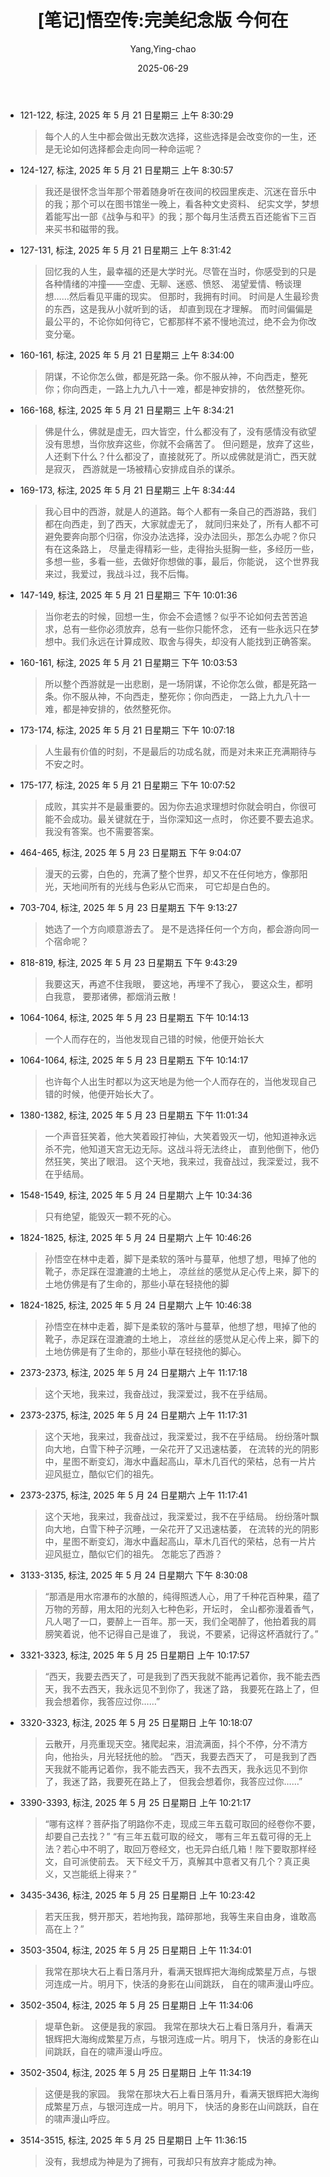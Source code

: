#+TITLE:  [笔记]悟空传:完美纪念版 今何在
#+AUTHOR: Yang,Ying-chao
#+DATE:   2025-06-29
#+OPTIONS:  ^:nil H:5 num:t toc:2 \n:nil ::t |:t -:t f:t *:t tex:t d:(HIDE) tags:not-in-toc
#+STARTUP:  oddeven lognotestate
#+SEQ_TODO: TODO(t) INPROGRESS(i) WAITING(w@) | DONE(d) CANCELED(c@)
#+TAGS:     noexport(n)
#+EXCLUDE_TAGS: noexport
#+FILETAGS: :wukongchuan::note:ireader:


- 121-122, 标注, 2025 年 5 月 21 日星期三 上午 8:30:29
  #+BEGIN_QUOTE md5: ba4c86e30d65cba6640466a577b308ab
  每个人的人生中都会做出无数次选择，这些选择是会改变你的一生，还是无论如何选择都会走向同一种命运呢？
  #+END_QUOTE


- 124-127, 标注, 2025 年 5 月 21 日星期三 上午 8:30:57
  #+BEGIN_QUOTE md5: c354e168695589dca342bdbc1d81f41e
  我还是很怀念当年那个带着随身听在夜间的校园里疾走、沉迷在音乐中的我；那个可以在图书馆坐一晚上，看各种文史资料、
  纪实文学，梦想着能写出一部《战争与和平》的我；那个每月生活费五百还能省下三百来买书和磁带的我。
  #+END_QUOTE


- 127-131, 标注, 2025 年 5 月 21 日星期三 上午 8:31:42
  #+BEGIN_QUOTE md5: 48aa81381b1f6a178bbcb74c412610b7
  回忆我的人生，最幸福的还是大学时光。尽管在当时，你感受到的只是各种情绪的冲撞——空虚、无聊、迷惑、愤怒、
  渴望爱情、畅谈理想……然后看见平庸的现实。 但那时，我拥有时间。 时间是人生最珍贵的东西，这是我从小就听到的话，
  却直到现在才理解。 而时间偏偏是最公平的，不论你如何待它，它都那样不紧不慢地流过，绝不会为你改变分毫。
  #+END_QUOTE


- 160-161, 标注, 2025 年 5 月 21 日星期三 上午 8:34:00
  #+BEGIN_QUOTE md5: 2b53a717bcb196dfa2372f127eb19d8a
  阴谋，不论你怎么做，都是死路一条。你不服从神，不向西走，整死你；你向西走，一路上九九八十一难，都是神安排的，
  依然整死你。
  #+END_QUOTE


- 166-168, 标注, 2025 年 5 月 21 日星期三 上午 8:34:21
  #+BEGIN_QUOTE md5: 7bd3c73b9322c92eb1cd71b71e3f0b86
  佛是什么，佛就是虚无，四大皆空，什么都没有了，没有感情没有欲望没有思想，当你放弃这些，你就不会痛苦了。
  但问题是，放弃了这些，人还剩下什么？什么都没了，直接就死了。所以成佛就是消亡，西天就是寂灭，
  西游就是一场被精心安排成自杀的谋杀。
  #+END_QUOTE


- 169-173, 标注, 2025 年 5 月 21 日星期三 上午 8:34:44
  #+BEGIN_QUOTE md5: b35454ed424ed683937654d3ee1c8ae9
  我心目中的西游，就是人的道路。每个人都有一条自己的西游路，我们都在向西走，到了西天，大家就虚无了，
  就同归来处了，所有人都不可避免要奔向那个归宿，你没办法选择，没办法回头，那怎么办呢？你只有在这条路上，
  尽量走得精彩一些，走得抬头挺胸一些，多经历一些，多想一些，多看一些，去做好你想做的事，最后，你能说，
  这个世界我来过，我爱过，我战斗过，我不后悔。
  #+END_QUOTE


- 147-149, 标注, 2025 年 5 月 21 日星期三 下午 10:01:36
  #+BEGIN_QUOTE md5: c9322d04f223520a188415f0fb9d1e49
  当你老去的时候，回想一生，你会不会遗憾？似乎不论如何去苦苦追求，总有一些你必须放弃，总有一些你只能怀念，
  还有一些永远只在梦想中。我们永远在计算成败、取舍与得失，却没有人能找到正确答案。
  #+END_QUOTE


- 160-161, 标注, 2025 年 5 月 21 日星期三 下午 10:03:53
  #+BEGIN_QUOTE md5: e5a1df85b2e67736229f7c034936bb24
  所以整个西游就是一出悲剧，是一场阴谋，不论你怎么做，都是死路一条。你不服从神，不向西走，整死你；你向西走，
  一路上九九八十一难，都是神安排的，依然整死你。
  #+END_QUOTE


- 173-174, 标注, 2025 年 5 月 21 日星期三 下午 10:07:18
  #+BEGIN_QUOTE md5: ab7be7594bfe493b44ec4a4138997dea
  人生最有价值的时刻，不是最后的功成名就，而是对未来正充满期待与不安之时。
  #+END_QUOTE


- 175-177, 标注, 2025 年 5 月 21 日星期三 下午 10:07:52
  #+BEGIN_QUOTE md5: 98d4370c7f1fc166315691d3e39efef8
  成败，其实并不是最重要的。因为你去追求理想时你就会明白，你很可能不会成功。最关键就在于，当你深知这一点时，
  你还要不要去追求。 我没有答案。也不需要答案。
  #+END_QUOTE


- 464-465, 标注, 2025 年 5 月 23 日星期五 下午 9:04:07
  #+BEGIN_QUOTE md5: 40af01760cb3e007b14ea1df42bb70f5
  漫天的云雾，白色的，充满了整个世界，却又不在任何地方，像那阳光，天地间所有的光线与色彩从它而来，
  可它却是白色的。
  #+END_QUOTE


- 703-704, 标注, 2025 年 5 月 23 日星期五 下午 9:13:27
  #+BEGIN_QUOTE md5: 0340e4ac1b1935ce7eeca6d6b9e19bf3
  她选了一个方向顺意游去了。 是不是选择任何一个方向，都会游向同一个宿命呢？
  #+END_QUOTE


- 818-819, 标注, 2025 年 5 月 23 日星期五 下午 9:43:29
  #+BEGIN_QUOTE md5: 358c5fc908a1ae10de02fdece1e1f375
  我要这天，再遮不住我眼， 要这地，再埋不了我心， 要这众生，都明白我意， 要那诸佛，都烟消云散！
  #+END_QUOTE


- 1064-1064, 标注, 2025 年 5 月 23 日星期五 下午 10:14:13
  #+BEGIN_QUOTE md5: 41104e0cda7e87600ec5fd5ab54b8f6a
  一个人而存在的，当他发现自己错的时候，他便开始长大
  #+END_QUOTE


- 1064-1064, 标注, 2025 年 5 月 23 日星期五 下午 10:14:17
  #+BEGIN_QUOTE md5: c9ea74a816c4f4490f135d040f8170f7
  也许每个人出生时都以为这天地是为他一个人而存在的，当他发现自己错的时候，他便开始长大了。
  #+END_QUOTE


- 1380-1382, 标注, 2025 年 5 月 23 日星期五 下午 11:01:34
  #+BEGIN_QUOTE md5: 70e117022bc51b3984987a629db69f4b
  一个声音狂笑着，他大笑着殴打神仙，大笑着毁灭一切，他知道神永远杀不完，他知道天宫无边无际。这战斗将无法终止，
  直到他倒下，他仍然狂笑，笑出了眼泪。 这个天地，我来过，我奋战过，我深爱过，我不在乎结局。
  #+END_QUOTE


- 1548-1549, 标注, 2025 年 5 月 24 日星期六 上午 10:34:36
  #+BEGIN_QUOTE md5: 15d774990908a1316f364dbfce41c124
  只有绝望，能毁灭一颗不死的心。
  #+END_QUOTE


- 1824-1825, 标注, 2025 年 5 月 24 日星期六 上午 10:46:26
  #+BEGIN_QUOTE md5: 99bde7a30869c17ee73b04027a4a60cb
  孙悟空在林中走着，脚下是柔软的落叶与蔓草，他想了想，甩掉了他的靴子，赤足踩在湿漉漉的土地上，
  凉丝丝的感觉从足心传上来，脚下的土地仿佛是有了生命的，那些小草在轻挠他的脚
  #+END_QUOTE


- 1824-1825, 标注, 2025 年 5 月 24 日星期六 上午 10:46:38
  #+BEGIN_QUOTE md5: 3b4227fb4f488647e29ace462786821a
  孙悟空在林中走着，脚下是柔软的落叶与蔓草，他想了想，甩掉了他的靴子，赤足踩在湿漉漉的土地上，
  凉丝丝的感觉从足心传上来，脚下的土地仿佛是有了生命的，那些小草在轻挠他的脚心。
  #+END_QUOTE


- 2373-2373, 标注, 2025 年 5 月 24 日星期六 上午 11:17:18
  #+BEGIN_QUOTE md5: 7c67d30db4186690d62f26b4e9fe3ed3
  这个天地，我来过，我奋战过，我深爱过，我不在乎结局。
  #+END_QUOTE


- 2373-2375, 标注, 2025 年 5 月 24 日星期六 上午 11:17:31
  #+BEGIN_QUOTE md5: b8fc5924da42ccaa17e1e96268077414
  这个天地，我来过，我奋战过，我深爱过，我不在乎结局。 纷纷落叶飘向大地，白雪下种子沉睡，一朵花开了又迅速枯萎，
  在流转的光的阴影中，星图不断变幻，海水中矗起高山，草木几百代的荣枯，总有一片片迎风挺立，酷似它们的祖先。
  #+END_QUOTE


- 2373-2375, 标注, 2025 年 5 月 24 日星期六 上午 11:17:41
  #+BEGIN_QUOTE md5: d3acdc3680dbc3c00523e05e9053c02c
  这个天地，我来过，我奋战过，我深爱过，我不在乎结局。 纷纷落叶飘向大地，白雪下种子沉睡，一朵花开了又迅速枯萎，
  在流转的光的阴影中，星图不断变幻，海水中矗起高山，草木几百代的荣枯，总有一片片迎风挺立，酷似它们的祖先。
  怎能忘了西游？
  #+END_QUOTE


- 3133-3135, 标注, 2025 年 5 月 24 日星期六 下午 8:30:08
  #+BEGIN_QUOTE md5: c39cf829f7f6f1cc1eb9e4186485b3f7
  “那酒是用水帘瀑布的水酿的，纯得照透人心，用了千种花百种果，蕴了万物的芳醇，用太阳的光刻入七种色彩，开坛时，
  全山都弥漫着香气，凡人喝了一口，要醉上一百年。那一天，我们全喝醉了，他拍着我的肩膀笑着说，他不记得自己是谁了，
  我说，不要紧，记得这杯酒就行了。”
  #+END_QUOTE


- 3321-3323, 标注, 2025 年 5 月 25 日星期日 上午 10:17:57
  #+BEGIN_QUOTE md5: 8825930d1cb948ecc8fdeab7686a128a
  “西天，我要去西天了，可是我到了西天我就不能再记着你，我不能去西天，我不去西天，我永远见不到你了，我迷了路，
  我要死在路上了，但我会想着你，我答应过你……”
  #+END_QUOTE


- 3320-3323, 标注, 2025 年 5 月 25 日星期日 上午 10:18:07
  #+BEGIN_QUOTE md5: 1c9bdee0df5071c56f61439b3dbdf629
  云散开，月亮重现天空。猪爬起来，泪流满面，抖个不停，分不清方向，他抬头，月光轻抚他的脸。 “西天，我要去西天了，
  可是我到了西天我就不能再记着你，我不能去西天，我不去西天，我永远见不到你了，我迷了路，我要死在路上了，
  但我会想着你，我答应过你……”
  #+END_QUOTE


- 3390-3393, 标注, 2025 年 5 月 25 日星期日 上午 10:21:17
  #+BEGIN_QUOTE md5: b3a143f955b5af19c863b0b8e4c943fe
  “哪有这样？菩萨指了明路你不走，现成三年五载可取回的经卷你不要，却要自己去找？” “有三年五载可取的经文，
  哪有三年五载可得的无上法？若心中不明了，取回万卷经文，也无异白纸几箱！陛下要取那样经文，自可派使前去。
  天下经文千万，真解其中意者又有几个？真正奥义，又岂能纸上得来？”
  #+END_QUOTE


- 3435-3436, 标注, 2025 年 5 月 25 日星期日 上午 10:23:42
  #+BEGIN_QUOTE md5: 97e51e1d2f946204f0d1909a0be5f5c5
  若天压我，劈开那天，若地拘我，踏碎那地，我等生来自由身，谁敢高高在上？”
  #+END_QUOTE


- 3503-3504, 标注, 2025 年 5 月 25 日星期日 上午 11:34:01
  #+BEGIN_QUOTE md5: d19ddabd81a707f07fd27ca11525dd70
  我常在那块大石上看日落月升，看满天银辉把大海绚成繁星万点，与银河连成一片。明月下，快活的身影在山间跳跃，
  自在的啸声漫山呼应。
  #+END_QUOTE


- 3502-3504, 标注, 2025 年 5 月 25 日星期日 上午 11:34:06
  #+BEGIN_QUOTE md5: 05200f5a1d0c7f156a0c56d7346fb415
  堤草色新。 这便是我的家园。 我常在那块大石上看日落月升，看满天银辉把大海绚成繁星万点，与银河连成一片。明月下，
  快活的身影在山间跳跃，自在的啸声漫山呼应。
  #+END_QUOTE


- 3502-3504, 标注, 2025 年 5 月 25 日星期日 上午 11:34:19
  #+BEGIN_QUOTE md5: 84b2c612ee08a12ca42bffb4ce10548f
  这便是我的家园。 我常在那块大石上看日落月升，看满天银辉把大海绚成繁星万点，与银河连成一片。明月下，
  快活的身影在山间跳跃，自在的啸声漫山呼应。
  #+END_QUOTE


- 3514-3515, 标注, 2025 年 5 月 25 日星期日 上午 11:36:15
  #+BEGIN_QUOTE md5: 2b000604f511d0bf7c8a3c8beac37844
  没有，我想成为神是为了拥有，可我却只有放弃才能成为神。
  #+END_QUOTE

* Unwashed Entries                                                  :noexport:

